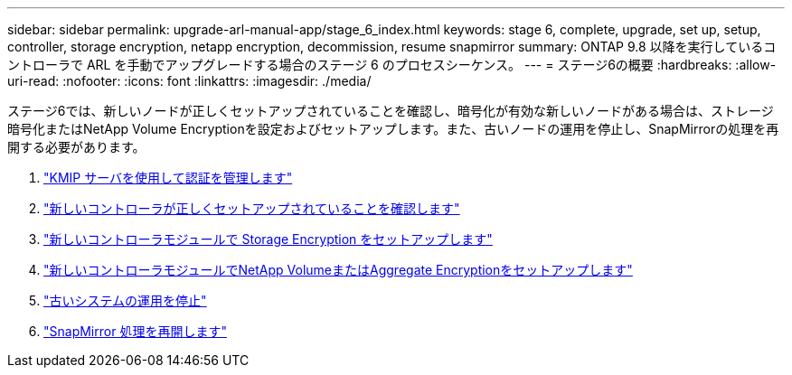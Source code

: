 ---
sidebar: sidebar 
permalink: upgrade-arl-manual-app/stage_6_index.html 
keywords: stage 6, complete, upgrade, set up, setup, controller, storage encryption, netapp encryption, decommission, resume snapmirror 
summary: ONTAP 9.8 以降を実行しているコントローラで ARL を手動でアップグレードする場合のステージ 6 のプロセスシーケンス。 
---
= ステージ6の概要
:hardbreaks:
:allow-uri-read: 
:nofooter: 
:icons: font
:linkattrs: 
:imagesdir: ./media/


[role="lead"]
ステージ6では、新しいノードが正しくセットアップされていることを確認し、暗号化が有効な新しいノードがある場合は、ストレージ暗号化またはNetApp Volume Encryptionを設定およびセットアップします。また、古いノードの運用を停止し、SnapMirrorの処理を再開する必要があります。

. link:manage_authentication_kmip.html["KMIP サーバを使用して認証を管理します"]
. link:ensure_controllers_set_up_correctly.html["新しいコントローラが正しくセットアップされていることを確認します"]
. link:set_up_storage_encryption_new_controller.html["新しいコントローラモジュールで Storage Encryption をセットアップします"]
. link:set_up_netapp_encryption_on_new_controller.html["新しいコントローラモジュールでNetApp VolumeまたはAggregate Encryptionをセットアップします"]
. link:decommission_old_system.html["古いシステムの運用を停止"]
. link:resume_snapmirror_ops.html["SnapMirror 処理を再開します"]

